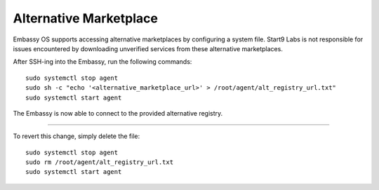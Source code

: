.. _alt-marketplace:

***********************
Alternative Marketplace
***********************

Embassy OS supports accessing alternative marketplaces by configuring a system file.
Start9 Labs is not responsible for issues encountered by downloading unverified services from these alternative marketplaces.

After SSH-ing into the Embassy, run the following commands::

    sudo systemctl stop agent
    sudo sh -c "echo '<alternative_marketplace_url>' > /root/agent/alt_registry_url.txt"
    sudo systemctl start agent

The Embassy is now able to connect to the provided alternative registry.

----

To revert this change, simply delete the file::

    sudo systemctl stop agent
    sudo rm /root/agent/alt_registry_url.txt
    sudo systemctl start agent